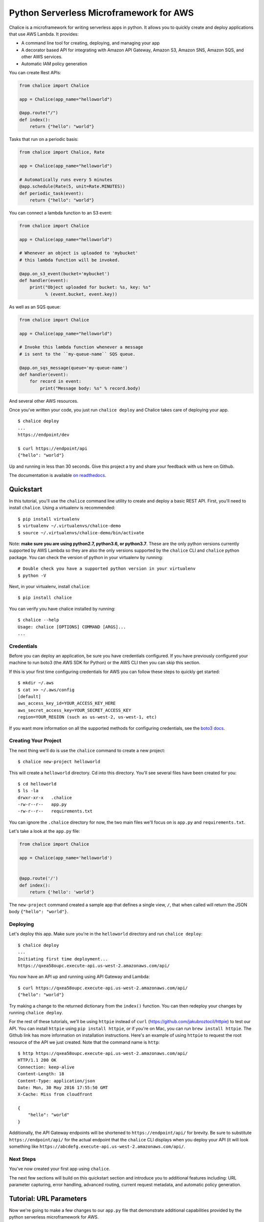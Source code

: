 ========================================
Python Serverless Microframework for AWS
========================================

.. image:: https://badges.gitter.im/awslabs/chalice.svg
   :target: https://gitter.im/awslabs/chalice?utm_source=badge&utm_medium=badge
   :alt: Gitter
.. image:: https://travis-ci.org/aws/chalice.svg?branch=master
   :target: https://travis-ci.org/aws/chalice
   :alt: Travis CI
.. image:: https://readthedocs.org/projects/chalice/badge/?version=latest
   :target: http://chalice.readthedocs.io/en/latest/?badge=latest
   :alt: Documentation Status
.. image:: https://codecov.io/github/aws/chalice/coverage.svg?branch=master
   :target: https://codecov.io/github/aws/chalice
   :alt: codecov.io

Chalice is a microframework for writing serverless apps in python. It allows
you to quickly create and deploy applications that use AWS Lambda.  It provides:

* A command line tool for creating, deploying, and managing your app
* A decorator based API for integrating with Amazon API Gateway, Amazon S3,
  Amazon SNS, Amazon SQS, and other AWS services.
* Automatic IAM policy generation


You can create Rest APIs:

.. code-block:: python

    from chalice import Chalice

    app = Chalice(app_name="helloworld")

    @app.route("/")
    def index():
        return {"hello": "world"}

Tasks that run on a periodic basis:

.. code-block:: python

    from chalice import Chalice, Rate

    app = Chalice(app_name="helloworld")

    # Automatically runs every 5 minutes
    @app.schedule(Rate(5, unit=Rate.MINUTES))
    def periodic_task(event):
        return {"hello": "world"}


You can connect a lambda function to an S3 event:

.. code-block:: python

    from chalice import Chalice

    app = Chalice(app_name="helloworld")

    # Whenever an object is uploaded to 'mybucket'
    # this lambda function will be invoked.

    @app.on_s3_event(bucket='mybucket')
    def handler(event):
        print("Object uploaded for bucket: %s, key: %s"
              % (event.bucket, event.key))

As well as an SQS queue:

.. code-block:: python

    from chalice import Chalice

    app = Chalice(app_name="helloworld")

    # Invoke this lambda function whenever a message
    # is sent to the ``my-queue-name`` SQS queue.

    @app.on_sqs_message(queue='my-queue-name')
    def handler(event):
        for record in event:
            print("Message body: %s" % record.body)


And several other AWS resources.

Once you've written your code, you just run ``chalice deploy``
and Chalice takes care of deploying your app.

::

    $ chalice deploy
    ...
    https://endpoint/dev

    $ curl https://endpoint/api
    {"hello": "world"}

Up and running in less than 30 seconds.
Give this project a try and share your feedback with us here on Github.

The documentation is available
`on readthedocs <http://chalice.readthedocs.io/en/latest/>`__.

Quickstart
==========

.. quick-start-begin

In this tutorial, you'll use the ``chalice`` command line utility
to create and deploy a basic REST API.
First, you'll need to install ``chalice``.  Using a virtualenv
is recommended::

    $ pip install virtualenv
    $ virtualenv ~/.virtualenvs/chalice-demo
    $ source ~/.virtualenvs/chalice-demo/bin/activate

Note: **make sure you are using python2.7, python3.6, or python3.7**.
These are the only python versions currently supported by AWS Lambda so they
are also the only versions supported by the ``chalice`` CLI and ``chalice``
python package. You can check the version of python in your virtualenv by
running::

    # Double check you have a supported python version in your virtualenv
    $ python -V

Next, in your virtualenv, install ``chalice``::

    $ pip install chalice

You can verify you have chalice installed by running::

    $ chalice --help
    Usage: chalice [OPTIONS] COMMAND [ARGS]...
    ...


Credentials
-----------

Before you can deploy an application, be sure you have
credentials configured.  If you have previously configured your
machine to run boto3 (the AWS SDK for Python) or the AWS CLI then
you can skip this section.

If this is your first time configuring credentials for AWS you
can follow these steps to quickly get started::

    $ mkdir ~/.aws
    $ cat >> ~/.aws/config
    [default]
    aws_access_key_id=YOUR_ACCESS_KEY_HERE
    aws_secret_access_key=YOUR_SECRET_ACCESS_KEY
    region=YOUR_REGION (such as us-west-2, us-west-1, etc)

If you want more information on all the supported methods for
configuring credentials, see the
`boto3 docs
<http://boto3.readthedocs.io/en/latest/guide/configuration.html>`__.


Creating Your Project
---------------------

The next thing we'll do is use the ``chalice`` command to create a new
project::

    $ chalice new-project helloworld

This will create a ``helloworld`` directory.  Cd into this
directory.  You'll see several files have been created for you::

    $ cd helloworld
    $ ls -la
    drwxr-xr-x   .chalice
    -rw-r--r--   app.py
    -rw-r--r--   requirements.txt

You can ignore the ``.chalice`` directory for now, the two main files
we'll focus on is ``app.py`` and ``requirements.txt``.

Let's take a look at the ``app.py`` file:

.. code-block:: python

    from chalice import Chalice

    app = Chalice(app_name='helloworld')


    @app.route('/')
    def index():
        return {'hello': 'world'}


The ``new-project`` command created a sample app that defines a
single view, ``/``, that when called will return the JSON body
``{"hello": "world"}``.


Deploying
---------

Let's deploy this app.  Make sure you're in the ``helloworld``
directory and run ``chalice deploy``::

    $ chalice deploy
    ...
    Initiating first time deployment...
    https://qxea58oupc.execute-api.us-west-2.amazonaws.com/api/

You now have an API up and running using API Gateway and Lambda::

    $ curl https://qxea58oupc.execute-api.us-west-2.amazonaws.com/api/
    {"hello": "world"}

Try making a change to the returned dictionary from the ``index()``
function.  You can then redeploy your changes by running ``chalice deploy``.


For the rest of these tutorials, we'll be using ``httpie`` instead of ``curl``
(https://github.com/jakubroztocil/httpie) to test our API.  You can install
``httpie`` using ``pip install httpie``, or if you're on Mac, you can run
``brew install httpie``.  The Github link has more information on installation
instructions.  Here's an example of using ``httpie`` to request the root
resource of the API we just created.  Note that the command name is ``http``::


    $ http https://qxea58oupc.execute-api.us-west-2.amazonaws.com/api/
    HTTP/1.1 200 OK
    Connection: keep-alive
    Content-Length: 18
    Content-Type: application/json
    Date: Mon, 30 May 2016 17:55:50 GMT
    X-Cache: Miss from cloudfront

    {
        "hello": "world"
    }


Additionally, the API Gateway endpoints will be shortened to
``https://endpoint/api/`` for brevity.  Be sure to substitute
``https://endpoint/api/`` for the actual endpoint that the ``chalice``
CLI displays when you deploy your API (it will look something like
``https://abcdefg.execute-api.us-west-2.amazonaws.com/api/``.

Next Steps
----------

You've now created your first app using ``chalice``.

The next few sections will build on this quickstart section and introduce
you to additional features including: URL parameter capturing,
error handling, advanced routing, current request metadata, and automatic
policy generation.


Tutorial: URL Parameters
========================

Now we're going to make a few changes to our ``app.py`` file that
demonstrate additional capabilities provided by the python serverless
microframework for AWS.

Our application so far has a single view that allows you to make
an HTTP GET request to ``/``.  Now let's suppose we want to capture
parts of the URI:

.. code-block:: python

    from chalice import Chalice

    app = Chalice(app_name='helloworld')

    CITIES_TO_STATE = {
        'seattle': 'WA',
        'portland': 'OR',
    }


    @app.route('/')
    def index():
        return {'hello': 'world'}

    @app.route('/cities/{city}')
    def state_of_city(city):
        return {'state': CITIES_TO_STATE[city]}


In the example above, we've now added a ``state_of_city`` view that allows
a user to specify a city name.  The view function takes the city
name and returns name of the state the city is in.  Notice that the
``@app.route`` decorator has a URL pattern of ``/cities/{city}``.  This
means that the value of ``{city}`` is captured and passed to the view
function.  You can also see that the ``state_of_city`` takes a single
argument.  This argument is the name of the city provided by the user.
For example::

    GET /cities/seattle   --> state_of_city('seattle')
    GET /cities/portland  --> state_of_city('portland')

Now that we've updated our ``app.py`` file with this new view function,
let's redeploy our application.  You can run ``chalice deploy`` from
the ``helloworld`` directory and it will deploy your application::

    $ chalice deploy

Let's try it out.  Note the examples below use the ``http`` command
from the ``httpie`` package.  You can install this using ``pip install httpie``::

    $ http https://endpoint/api/cities/seattle
    HTTP/1.1 200 OK

    {
        "state": "WA"
    }

    $ http https://endpoint/api/cities/portland
    HTTP/1.1 200 OK

    {
        "state": "OR"
    }


Notice what happens if we try to request a city that's not in our
``CITIES_TO_STATE`` map::

    $ http https://endpoint/api/cities/vancouver
    HTTP/1.1 500 Internal Server Error
    Content-Type: application/json
    X-Cache: Error from cloudfront

    {
        "Code": "ChaliceViewError",
        "Message": "ChaliceViewError: An internal server error occurred."
    }


In the next section, we'll see how to fix this and provide better
error messages.


Tutorial: Error Messages
========================

In the example above, you'll notice that when our app raised
an uncaught exception, a 500 internal server error was returned.

In this section, we're going to show how you can debug and improve
these error messages.

The first thing we're going to look at is how we can debug this
issue.  By default, debugging is turned off, but you can
enable debugging to get more information:

.. code-block:: python

    from chalice import Chalice

    app = Chalice(app_name='helloworld')
    app.debug = True


The ``app.debug = True`` enables debugging for your app.
Save this file and redeploy your changes::

    $ chalice deploy
    ...
    https://endpoint/api/

Now, when you request the same URL that returned an internal
server error, you'll get back the original stack trace::

    $ http https://endpoint/api/cities/vancouver
    Traceback (most recent call last):
      File "/var/task/chalice/app.py", line 304, in _get_view_function_response
        response = view_function(*function_args)
      File "/var/task/app.py", line 18, in state_of_city
        return {'state': CITIES_TO_STATE[city]}
    KeyError: u'vancouver'


We can see that the error is caused from an uncaught ``KeyError`` resulting
from trying to access the ``vancouver`` key.

Now that we know the error, we can fix our code.  What we'd like to do is
catch this exception and instead return a more helpful error message
to the user.  Here's the updated code:

.. code-block:: python

    from chalice import BadRequestError

    @app.route('/cities/{city}')
    def state_of_city(city):
        try:
            return {'state': CITIES_TO_STATE[city]}
        except KeyError:
            raise BadRequestError("Unknown city '%s', valid choices are: %s" % (
                city, ', '.join(CITIES_TO_STATE.keys())))


Save and deploy these changes::

    $ chalice deploy
    $ http https://endpoint/api/cities/vancouver
    HTTP/1.1 400 Bad Request

    {
        "Code": "BadRequestError",
        "Message": "Unknown city 'vancouver', valid choices are: portland, seattle"
    }

We can see now that we have received a ``Code`` and ``Message`` key, with the message
being the value we passed to ``BadRequestError``.  Whenever you raise
a ``BadRequestError`` from your view function, the framework will return an
HTTP status code of 400 along with a JSON body with a ``Code`` and ``Message``.
There are a few additional exceptions you can raise from your python code::

* BadRequestError - return a status code of 400
* UnauthorizedError - return a status code of 401
* ForbiddenError - return a status code of 403
* NotFoundError - return a status code of 404
* ConflictError - return a status code of 409
* UnprocessableEntityError - return a status code of 422
* TooManyRequestsError - return a status code of 429
* ChaliceViewError - return a status code of 500

You can import these directly from the ``chalice`` package:

.. code-block:: python

    from chalice import UnauthorizedError


Tutorial: Additional Routing
============================

So far, our examples have only allowed GET requests.
It's actually possible to support additional HTTP methods.
Here's an example of a view function that supports PUT:

.. code-block:: python

    @app.route('/resource/{value}', methods=['PUT'])
    def put_test(value):
        return {"value": value}

We can test this method using the ``http`` command::

    $ http PUT https://endpoint/api/resource/foo
    HTTP/1.1 200 OK

    {
        "value": "foo"
    }

Note that the ``methods`` kwarg accepts a list of methods.  Your view function
will be called when any of the HTTP methods you specify are used for the
specified resource.  For example:

.. code-block:: python

    @app.route('/myview', methods=['POST', 'PUT'])
    def myview():
        pass

The above view function will be called when either an HTTP POST or
PUT is sent to ``/myview``.

Alternatively if you do not want to share the same view function across
multiple HTTP methods for the same route url, you may define separate view
functions to the same route url but have the view functions differ by
HTTP method. For example:

.. code-block:: python

    @app.route('/myview', methods=['POST'])
    def myview_post():
        pass

    @app.route('/myview', methods=['PUT'])
    def myview_put():
        pass

This setup will route all HTTP POST's to ``/myview`` to the ``myview_post()``
view function and route all HTTP PUT's to ``/myview`` to the ``myview_put()``
view function. It is also important to note that the view functions
**must** have unique names. For example, both view functions cannot be
named ``myview()``.

In the next section we'll go over how you can introspect the given request
in order to differentiate between various HTTP methods.


Tutorial: Request Metadata
==========================

In the examples above, you saw how to create a view function that supports
an HTTP PUT request as well as a view function that supports both POST and
PUT via the same view function.  However, there's more information we
might need about a given request:

* In a PUT/POST, you frequently send a request body.  We need some
  way of accessing the contents of the request body.
* For view functions that support multiple HTTP methods, we'd like
  to detect which HTTP method was used so we can have different
  code paths for PUTs vs. POSTs.

All of this and more is handled by the current request object that the
``chalice`` library makes available to each view function when it's called.

Let's see an example of this.  Suppose we want to create a view function
that allowed you to PUT data to an object and retrieve that data
via a corresponding GET.  We could accomplish that with the
following view function:

.. code-block:: python

    from chalice import NotFoundError

    OBJECTS = {
    }

    @app.route('/objects/{key}', methods=['GET', 'PUT'])
    def myobject(key):
        request = app.current_request
        if request.method == 'PUT':
            OBJECTS[key] = request.json_body
        elif request.method == 'GET':
            try:
                return {key: OBJECTS[key]}
            except KeyError:
                raise NotFoundError(key)


Save this in your ``app.py`` file and rerun ``chalice deploy``.
Now, you can make a PUT request to ``/objects/your-key`` with a request
body, and retrieve the value of that body by making a subsequent
``GET`` request to the same resource.  Here's an example of its usage::

    # First, trying to retrieve the key will return a 404.
    $ http GET https://endpoint/api/objects/mykey
    HTTP/1.1 404 Not Found

    {
        "Code": "NotFoundError",
        "Message": "mykey"
    }

    # Next, we'll create that key by sending a PUT request.
    $ echo '{"foo": "bar"}' | http PUT https://endpoint/api/objects/mykey
    HTTP/1.1 200 OK

    null

    # And now we no longer get a 404, we instead get the value we previously
    # put.
    $ http GET https://endpoint/api/objects/mykey
    HTTP/1.1 200 OK

    {
        "mykey": {
            "foo": "bar"
        }
    }

You might see a problem with storing the objects in a module level
``OBJECTS`` variable.  We address this in the next section.

The ``app.current_request`` object also has the following properties.

* ``current_request.query_params`` - A dict of the query params for the request.
* ``current_request.headers`` - A dict of the request headers.
* ``current_request.uri_params`` - A dict of the captured URI params.
* ``current_request.method`` -  The HTTP method (as a string).
* ``current_request.json_body`` - The parsed JSON body (``json.loads(raw_body)``)
* ``current_request.raw_body`` - The raw HTTP body as bytes.
* ``current_request.context`` - A dict of additional context information
* ``current_request.stage_vars`` - Configuration for the API Gateway stage

Don't worry about the ``context`` and ``stage_vars`` for now.  We haven't
discussed those concepts yet.  The ``current_request`` object also
has a ``to_dict`` method, which returns all the information about the
current request as a dictionary.  Let's use this method to write a view
function that returns everything it knows about the request:

.. code-block:: python

    @app.route('/introspect')
    def introspect():
        return app.current_request.to_dict()


Save this to your ``app.py`` file and redeploy with ``chalice deploy``.
Here's an example of hitting the ``/introspect`` URL.  Note how we're
sending a query string as well as a custom ``X-TestHeader`` header::


    $ http 'https://endpoint/api/introspect?query1=value1&query2=value2' 'X-TestHeader: Foo'
    HTTP/1.1 200 OK

    {
        "context": {
            "apiId": "apiId",
            "httpMethod": "GET",
            "identity": {
                "accessKey": null,
                "accountId": null,
                "apiKey": null,
                "caller": null,
                "cognitoAuthenticationProvider": null,
                "cognitoAuthenticationType": null,
                "cognitoIdentityId": null,
                "cognitoIdentityPoolId": null,
                "sourceIp": "1.1.1.1",
                "userAgent": "HTTPie/0.9.3",
                "userArn": null
            },
            "requestId": "request-id",
            "resourceId": "resourceId",
            "resourcePath": "/introspect",
            "stage": "dev"
        },
        "headers": {
            "accept": "*/*",
            ...
            "x-testheader": "Foo"
        },
        "method": "GET",
        "query_params": {
            "query1": "value1",
            "query2": "value2"
        },
        "raw_body": null,
        "stage_vars": null,
        "uri_params": null
    }


Tutorial: Request Content Types
===============================

The default behavior of a view function supports
a request body of ``application/json``.  When a request is
made with a ``Content-Type`` of ``application/json``, the
``app.current_request.json_body`` attribute is automatically
set for you.  This value is the parsed JSON body.

You can also configure a view function to support other
content types.  You can do this by specifying the
``content_types`` parameter value to your ``app.route``
function.  This parameter is a list of acceptable content
types.  Here's an example of this feature:

.. code-block:: python

    import sys

    from chalice import Chalice
    if sys.version_info[0] == 3:
        # Python 3 imports.
        from urllib.parse import urlparse, parse_qs
    else:
        # Python 2 imports.
        from urlparse import urlparse, parse_qs


    app = Chalice(app_name='helloworld')


    @app.route('/', methods=['POST'],
               content_types=['application/x-www-form-urlencoded'])
    def index():
        parsed = parse_qs(app.current_request.raw_body.decode())
        return {
            'states': parsed.get('states', [])
        }

There's a few things worth noting in this view function.
First, we've specified that we only accept the
``application/x-www-form-urlencoded`` content type.  If we
try to send a request with ``application/json``, we'll now
get a ``415 Unsupported Media Type`` response::

    $ http POST https://endpoint/api/ states=WA states=CA --debug
    ...
    >>> requests.request(**{'allow_redirects': False,
     'headers': {'Accept': 'application/json',
                 'Content-Type': 'application/json',
    ...


    HTTP/1.1 415 Unsupported Media Type

    {
        "message": "Unsupported Media Type"
    }

If we use the ``--form`` argument, we can see the
expected behavior of this view function because ``httpie`` sets the
``Content-Type`` header to ``application/x-www-form-urlencoded``::

    $ http --form POST https://endpoint/api/formtest states=WA states=CA --debug
    ...
    >>> requests.request(**{'allow_redirects': False,
     'headers': {'Content-Type': 'application/x-www-form-urlencoded; charset=utf-8',
    ...

    HTTP/1.1 200 OK
    {
        "states": [
            "WA",
            "CA"
        ]
    }

The second thing worth noting is that ``app.current_request.json_body``
**is only available for the application/json content type.**
In our example above, we used ``app.current_request.raw_body`` to access
the raw body bytes:

.. code-block:: python

    parsed = parse_qs(app.current_request.raw_body)

``app.current_request.json_body`` is set to ``None`` whenever the
``Content-Type`` is not ``application/json``.  This means that
you will need to use ``app.current_request.raw_body`` and parse
the request body as needed.


Tutorial: Customizing the HTTP Response
=======================================

The return value from a chalice view function is serialized as JSON as the
response body returned back to the caller.  This makes it easy to create
rest APIs that return JSON response bodies.

Chalice allows you to control this behavior by returning an instance of
a chalice specific ``Response`` class.  This behavior allows you to:

* Specify the status code to return
* Specify custom headers to add to the response
* Specify response bodies that are not ``application/json``

Here's an example of this:

.. code-block:: python

    from chalice import Chalice, Response

    app = Chalice(app_name='custom-response')


    @app.route('/')
    def index():
        return Response(body='hello world!',
                        status_code=200,
                        headers={'Content-Type': 'text/plain'})

This will result in a plain text response body::

    $ http https://endpoint/api/
    HTTP/1.1 200 OK
    Content-Length: 12
    Content-Type: text/plain

    hello world!


Tutorial: GZIP compression for json
===================================
The return value from a chalice view function is serialized as JSON as the
response body returned back to the caller.  This makes it easy to create
rest APIs that return JSON response bodies.

Chalice allows you to control this behavior by returning an instance of
a chalice specific ``Response`` class.  This behavior allows you to:

* Add ``application/json`` to binary_types
* Specify the status code to return
* Specify custom header ``Content-Type: application/json``
* Specify custom header ``Content-Encoding: gzip``

Here's an example of this:

.. code-block:: python

    import json
    import gzip
    from chalice import Chalice, Response

    app = Chalice(app_name='compress-response')
    app.api.binary_types.append('application/json')

    @app.route('/')
    def index():
        blob = json.dumps({'hello': 'world'}).encode('utf-8')
        payload = gzip.compress(blob)
        custom_headers = {
            'Content-Type': 'application/json',
            'Content-Encoding': 'gzip'
        }
        return Response(body=payload,
                        status_code=200,
                        headers=custom_headers)



Tutorial: CORS Support
======================

You can specify whether a view supports CORS by adding the
``cors=True`` parameter to your ``@app.route()`` call.  By
default this value is false:

.. code-block:: python

    @app.route('/supports-cors', methods=['PUT'], cors=True)
    def supports_cors():
        return {}


Settings ``cors=True`` has similar behavior to enabling CORS
using the AWS Console.  This includes:

* Injecting the ``Access-Control-Allow-Origin: *`` header to your
  responses, including all error responses you can return.
* Automatically adding an ``OPTIONS`` method to support preflighting
  requests.

The preflight request will return a response that includes:

* ``Access-Control-Allow-Origin: *``
* The ``Access-Control-Allow-Methods`` header will return a list of all HTTP
  methods you've called out in your view function.  In the example above,
  this will be ``PUT,OPTIONS``.
* ``Access-Control-Allow-Headers: Content-Type,X-Amz-Date,Authorization,
  X-Api-Key,X-Amz-Security-Token``.

If more fine grained control of the CORS headers is desired, set the ``cors``
parameter to an instance of ``CORSConfig`` instead of ``True``. The
``CORSConfig`` object can be imported from from the ``chalice`` package it's
constructor takes the following keyword arguments that map to CORS headers:

================= ==== ================================
Argument          Type Header
================= ==== ================================
allow_origin      str  Access-Control-Allow-Origin
allow_headers     list Access-Control-Allow-Headers
expose_headers    list Access-Control-Expose-Headers
max_age           int  Access-Control-Max-Age
allow_credentials bool Access-Control-Allow-Credentials
================= ==== ================================

Code sample defining more CORS headers:

.. code-block:: python

    from chalice import CORSConfig
    cors_config = CORSConfig(
        allow_origin='https://foo.example.com',
        allow_headers=['X-Special-Header'],
        max_age=600,
        expose_headers=['X-Special-Header'],
        allow_credentials=True
    )
    @app.route('/custom_cors', methods=['GET'], cors=cors_config)
    def supports_custom_cors():
        return {'cors': True}


There's a couple of things to keep in mind when enabling cors for a view:

* An ``OPTIONS`` method for preflighting is always injected.  Ensure that
  you don't have ``OPTIONS`` in the ``methods=[...]`` list of your
  view function.
* Even though the ``Access-Control-Allow-Origin`` header can be set to a
  string that is a space separated list of origins, this behavior does not
  work on all clients that implement CORS. You should only supply a single
  origin to the ``CORSConfig`` object. If you need to supply multiple origins
  you will need to define a custom handler for it that accepts ``OPTIONS``
  requests and matches the ``Origin`` header against a whitelist of origins.
  If the match is successful then return just their ``Origin`` back to them
  in the ``Access-Control-Allow-Origin`` header.

  Example:

.. code-block:: python

    from chalice import Chalice, Response

    app = Chalice(app_name='multipleorigincors')

    _ALLOWED_ORIGINS = set([
	'http://allowed1.example.com',
	'http://allowed2.example.com',
    ])


    @app.route('/cors_multiple_origins', methods=['GET', 'OPTIONS'])
    def supports_cors_multiple_origins():
	method = app.current_request.method
	if method == 'OPTIONS':
	    headers = {
		'Access-Control-Allow-Method': 'GET,OPTIONS',
		'Access-Control-Allow-Origin': ','.join(_ALLOWED_ORIGINS),
		'Access-Control-Allow-Headers': 'X-Some-Header',
	    }
	    origin = app.current_request.headers.get('origin', '')
	    if origin in _ALLOWED_ORIGINS:
		headers.update({'Access-Control-Allow-Origin': origin})
	    return Response(
		body=None,
		headers=headers,
	    )
	elif method == 'GET':
	    return 'Foo'

* Every view function must explicitly enable CORS support.

The last point will change in the future.  See
`this issue
<https://github.com/aws/chalice/issues/70#issuecomment-248787037>`_
for more information.


Tutorial: Policy Generation
===========================

In the previous section we created a basic rest API that
allowed you to store JSON objects by sending the JSON
in the body of an HTTP PUT request to ``/objects/{name}``.
You could then retrieve objects by sending a GET request to
``/objects/{name}``.

However, there's a problem with the code we wrote:

.. code-block:: python

    OBJECTS = {
    }

    @app.route('/objects/{key}', methods=['GET', 'PUT'])
    def myobject(key):
        request = app.current_request
        if request.method == 'PUT':
            OBJECTS[key] = request.json_body
        elif request.method == 'GET':
            try:
                return {key: OBJECTS[key]}
            except KeyError:
                raise NotFoundError(key)


We're storing the key value pairs in a module level ``OBJECTS``
variable.  We can't rely on local storage like this persisting
across requests.

A better solution would be to store this information in Amazon S3.
To do this, we're going to use boto3, the AWS SDK for Python.
First, install boto3::

    $ pip install boto3

Next, add ``boto3`` to your requirements.txt file::

    $ echo 'boto3==1.3.1' >> requirements.txt

The requirements.txt file should be in the same directory that contains
your ``app.py`` file.  Next, let's update our view code to use boto3:

.. code-block:: python

    import json
    import boto3
    from botocore.exceptions import ClientError

    from chalice import NotFoundError


    S3 = boto3.client('s3', region_name='us-west-2')
    BUCKET = 'your-bucket-name'


    @app.route('/objects/{key}', methods=['GET', 'PUT'])
    def s3objects(key):
        request = app.current_request
        if request.method == 'PUT':
            S3.put_object(Bucket=BUCKET, Key=key,
                          Body=json.dumps(request.json_body))
        elif request.method == 'GET':
            try:
                response = S3.get_object(Bucket=BUCKET, Key=key)
                return json.loads(response['Body'].read())
            except ClientError as e:
                raise NotFoundError(key)

Make sure to change ``BUCKET`` with the name of an S3 bucket
you own.  Redeploy your changes with ``chalice deploy``.
Now, whenever we make a ``PUT`` request to ``/objects/keyname``, the
data send will be stored in S3.  Any subsequent ``GET`` requests will
retrieve this data from S3.

Manually Providing Policies
---------------------------


IAM permissions can be auto generated, provided manually or can be
pre-created and explicitly configured. To use a
pre-configured IAM role ARN for chalice, add these two keys to your
chalice configuration. Setting manage_iam_role to false tells
Chalice to not attempt to generate policies and create IAM role.

::

    "manage_iam_role":false
    "iam_role_arn":"arn:aws:iam::<account-id>:role/<role-name>"

Whenever your application is deployed using ``chalice``, the
auto generated policy is written to disk at
``<projectdir>/.chalice/policy.json``.  When you run the
``chalice deploy`` command, you can also specify the
``--no-autogen-policy`` option.  Doing so will result in the
``chalice`` CLI loading the ``<projectdir>/.chalice/policy.json``
file and using that file as the policy for the IAM role.
You can manually edit this file and specify ``--no-autogen-policy``
if you'd like to have full control over what IAM policy to associate
with the IAM role.

You can also run the ``chalice gen-policy`` command from your project
directory to print the auto generated policy to stdout.  You can
then use this as a starting point for your policy.

::

    $ chalice gen-policy
    {
      "Version": "2012-10-17",
      "Statement": [
        {
          "Action": [
            "s3:ListAllMyBuckets"
          ],
          "Resource": [
            "*"
          ],
          "Effect": "Allow",
          "Sid": "9155de6ad1d74e4c8b1448255770e60c"
        }
      ]
    }

Experimental Status
-------------------

The automatic policy generation is still in the early stages, it should
be considered experimental.  You can always disable policy
generation with ``--no-autogen-policy`` for complete control.

Additionally, you will be prompted for confirmation whenever the
auto policy generator detects actions that it would like to add or remove::


    $ chalice deploy
    Updating IAM policy.

    The following action will be added to the execution policy:

    s3:ListBucket

    Would you like to continue?  [Y/n]:


Tutorial: Using Custom Authentication
=====================================

AWS API Gateway routes can be authenticated in multiple ways:

- API Key
- AWS IAM
- Cognito User Pools
- Custom Auth Handler

API Key
-------

.. code-block:: python

    @app.route('/authenticated', methods=['GET'], api_key_required=True)
    def authenticated():
        return {"secure": True}

Only requests sent with a valid `X-Api-Key` header will be accepted.

Using AWS IAM
-------------

.. code-block:: python

    authorizer = IAMAuthorizer()

    @app.route('/iam-role', methods=['GET'], authorizer=authorizer)
    def authenticated():
        return {"secure": True}


Using Amazon Cognito User Pools
-------------------------------

To integrate with cognito user pools, you can use the
``CognitoUserPoolAuthorizer`` object:

.. code-block:: python

    authorizer = CognitoUserPoolAuthorizer(
        'MyPool', header='Authorization',
        provider_arns=['arn:aws:cognito:...:userpool/name'])

    @app.route('/user-pools', methods=['GET'], authorizer=authorizer)
    def authenticated():
        return {"secure": True}


Note, earlier versions of chalice also have an ``app.define_authorizer``
method as well as an ``authorizer_name`` argument on the ``@app.route(...)``
method.  This approach is deprecated in favor of ``CognitoUserPoolAuthorizer``
and the ``authorizer`` argument in the ``@app.route(...)`` method.
``app.define_authorizer`` will be removed in future versions of chalice.


Using Custom Authorizers
------------------------

To integrate with custom authorizers, you can use the ``CustomAuthorizer`` method
on the ``app`` object.  You'll need to set the ``authorizer_uri``
to the URI of your lambda function.

.. code-block:: python

    authorizer = CustomAuthorizer(
        'MyCustomAuth', header='Authorization',
        authorizer_uri=('arn:aws:apigateway:region:lambda:path/2015-03-31'
                        '/functions/arn:aws:lambda:region:account-id:'
                        'function:FunctionName/invocations'))

    @app.route('/custom-auth', methods=['GET'], authorizer=authorizer)
    def authenticated():
        return {"secure": True}


Tutorial: Local Mode
====================

As you develop your application, you may want to experiment locally  before
deploying your changes.  You can use ``chalice local`` to spin up a local
HTTP server you can use for testing.

For example, if we have the following ``app.py`` file:

.. code-block:: python

    from chalice import Chalice

    app = Chalice(app_name='helloworld')


    @app.route('/')
    def index():
        return {'hello': 'world'}


We can run ``chalice local`` to test this API locally:


    $ chalice local
    Serving on localhost:8000

We can override the port using:

    $ chalice local --port=8080

We can now test our API using ``localhost:8000``::

    $ http localhost:8000/
    HTTP/1.0 200 OK
    Content-Length: 18
    Content-Type: application/json
    Date: Thu, 27 Oct 2016 20:08:43 GMT
    Server: BaseHTTP/0.3 Python/2.7.11

    {
        "hello": "world"
    }


The ``chalice local`` command *does not* assume the
role associated with your lambda function, so you'll
need to use an ``AWS_PROFILE`` that has sufficient permissions
to your AWS resources used in your ``app.py``.


Deleting Your App
=================

You can use the ``chalice delete`` command to delete your app.
Similar to the ``chalice deploy`` command, you can specify which
chalice stage to delete.  By default it will delete the ``dev`` stage::

    $ chalice delete --stage dev
    Deleting Rest API: duvw4kwyl3
    Deleting function aws:arn:lambda:region:123456789:helloworld-dev
    Deleting IAM Role helloworld-dev

.. quick-start-end

Feedback
========

We'also love to hear from you.  Please create any Github issues for
additional features you'd like to see over at
https://github.com/aws/chalice/issues.  You can also chat with us
on gitter: https://gitter.im/awslabs/chalice


FAQ
===


**Q: How does the Python Serverless Microframework for AWS compare to other
similar frameworks?**

The biggest difference between this framework and others is that the Python
Serverless Microframework for AWS is singularly focused on using a familiar,
decorator-based API to write python applications that run on Amazon API Gateway
and AWS Lambda.  You can think of it as
`Flask <http://flask.pocoo.org/>`__/`Bottle <http://bottlepy.org/docs/dev/index.html>`__
for serverless APIs.  Its goal is to make writing and deploying these types of
applications as simple as possible specifically for Python developers.

To achieve this goal, it has to make certain tradeoffs.  Python will always
remain the only supported language in this framework.  Not every feature of API
Gateway and Lambda is exposed in the framework.  It makes assumptions about how
applications will be deployed, and it has restrictions on how an application
can be structured.  It does not address the creation and lifecycle of other AWS
resources your application may need (Amazon S3 buckets, Amazon DynamoDB tables,
etc.).  The feature set is purposefully small.

Other full-stack frameworks offer a lot more features and configurability than
what this framework has and likely will ever have.  Those frameworks are
excellent choices for applications that need more than what is offered by this
microframework.  If all you need is to create a simple rest API in Python that
runs on Amazon API Gateway and AWS Lambda, consider giving the Python
Serverless Microframework for AWS a try.

Related Projects
----------------

* `serverless <https://github.com/serverless/serverless>`__ - Build applications
  comprised of microservices that run in response to events, auto-scale for
  you, and only charge you when they run.
* `Zappa <https://github.com/Miserlou/Zappa>`__ - Deploy python WSGI applications
  on AWS Lambda and API Gateway.
* `claudia <https://github.com/claudiajs/claudia>`__ - Deploy node.js projects
  to AWS Lambda and API Gateway.
* `Domovoi <https://github.com/kislyuk/domovoi>`_ - An extension to Chalice that
  handles a variety of AWS Lambda event sources such as SNS push notifications,
  S3 events, and Step Functions state machines.
